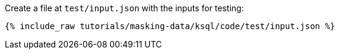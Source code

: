 Create a file at `test/input.json` with the inputs for testing:

+++++
<pre class="snippet"><code class="json">{% include_raw tutorials/masking-data/ksql/code/test/input.json %}</code></pre>
+++++
